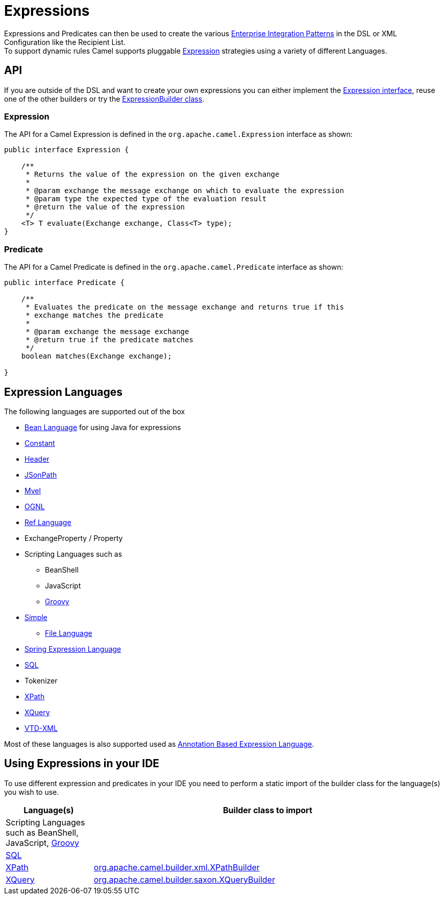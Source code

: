 [[Expression-Expressions]]
= Expressions

Expressions and Predicates can then be used to
create the various xref:enterprise-integration-patterns.adoc[Enterprise
Integration Patterns] in the DSL or
XML Configuration like the
Recipient List. +
 To support dynamic rules Camel supports pluggable
http://camel.apache.org/maven/current/camel-core/apidocs/org/apache/camel/Expression.html[Expression]
strategies using a variety of different Languages.

[[Expression-API]]
== API

If you are outside of the DSL and want to create your own
expressions you can either implement the
http://camel.apache.org/maven/current/camel-core/apidocs/org/apache/camel/Expression.html[Expression
interface], reuse one of the other builders or try the
http://camel.apache.org/maven/current/camel-core/apidocs/org/apache/camel/builder/ExpressionBuilder.html[ExpressionBuilder
class].

[[Expression-Expression]]
=== Expression

The API for a Camel Expression is defined in the
`org.apache.camel.Expression` interface as shown:

[source,java]
-------------------------------------------------------------------------------
public interface Expression {

    /**
     * Returns the value of the expression on the given exchange
     *
     * @param exchange the message exchange on which to evaluate the expression
     * @param type the expected type of the evaluation result
     * @return the value of the expression
     */
    <T> T evaluate(Exchange exchange, Class<T> type);
}
-------------------------------------------------------------------------------

[[Expression-Predicate]]
=== Predicate

The API for a Camel Predicate is defined in the
`org.apache.camel.Predicate` interface as shown:

[source,java]
-------------------------------------------------------------------------------
public interface Predicate {

    /**
     * Evaluates the predicate on the message exchange and returns true if this
     * exchange matches the predicate
     * 
     * @param exchange the message exchange
     * @return true if the predicate matches
     */
    boolean matches(Exchange exchange);

}
-------------------------------------------------------------------------------

[[Expression-ExpressionLanguages]]
== Expression Languages

The following languages are supported out of the box

* xref:components::bean-language.adoc[Bean Language] for using Java for expressions
* xref:constant-language.adoc[Constant]
* xref:header-language.adoc[Header]
* xref:components::jsonpath-language.adoc[JSonPath]
* xref:components::mvel-component.adoc[Mvel]
* xref:components::ognl-language.adoc[OGNL]
* xref:ref-language.adoc[Ref Language]
* ExchangeProperty / Property
* Scripting Languages such as
** BeanShell
** JavaScript
** xref:components::groovy-language.adoc[Groovy]
* xref:simple-language.adoc[Simple]
** xref:file-language.adoc[File Language]
* xref:components::spel-language.adoc[Spring Expression Language]
* xref:components::sql-component.adoc[SQL]
* Tokenizer
* xref:components::xpath-language.adoc[XPath]
* xref:components::xquery-component.adoc[XQuery]
* https://github.com/camel-extra/camel-extra/blob/master/components/camel-vtdxml/src/main/docs/vtdxml-component.adoc[VTD-XML]

Most of these languages is also supported used as
xref:parameter-binding-annotations.adoc[Annotation Based
Expression Language].

[[Expression-UsingExpressionsinyourIDE]]
== Using Expressions in your IDE

To use different expression and predicates in your IDE you need to
perform a static import of the builder class for the language(s) you
wish to use.

[width="100%",cols="20%,80%",options="header",]
|=======================================================================
|Language(s) |Builder class to import

|Scripting Languages such as
BeanShell, JavaScript,
xref:components::groovy-language.adoc[Groovy] |

|xref:components::sql-component.adoc[SQL] |

|xref:components::xpath-language.adoc[XPath] |https://github.com/apache/camel/blob/master/components/camel-xpath/src/main/java/org/apache/camel/language/xpath/XPathBuilder.java[org.apache.camel.builder.xml.XPathBuilder]

|xref:components::xquery-component.adoc[XQuery] |https://github.com/apache/camel/blob/master/components/camel-saxon/src/main/java/org/apache/camel/component/xquery/XQueryBuilder.java[org.apache.camel.builder.saxon.XQueryBuilder]
|=======================================================================

